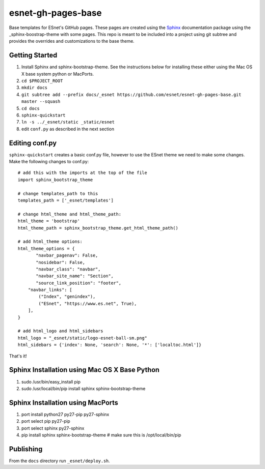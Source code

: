 esnet-gh-pages-base
===================

Base templates for ESnet's GitHub pages. These pages are created using the
Sphinx_ documentation package using the _sphinx-boostrap-theme with some
pages.  This repo is meant to be included into a project using git subtree and
provides the overrides and customizations to the base theme.

.. _Sphinx: http://sphinx-doc.org
.. _sphinx-boostrap-theme: https://github.com/ryan-roemer/sphinx-bootstrap-theme

Getting Started
~~~~~~~~~~~~~~~

1. Install Sphinx and sphinx-bootstrap-theme. See the instructions below for
   installing these either using the Mac OS X base system python or MacPorts.
2. ``cd $PROJECT_ROOT``
3. ``mkdir docs``
4. ``git subtree add --prefix docs/_esnet https://github.com/esnet/esnet-gh-pages-base.git master --squash``
5. ``cd docs``
6. ``sphinx-quickstart``
7. ``ln -s ../_esnet/static _static/esnet``
8. edit ``conf.py`` as described in the next section
  
Editing conf.py
~~~~~~~~~~~~~~~

``sphinx-quickstart`` creates a basic conf.py file, however to use the ESnet
theme we need to make some changes. Make the following changes to conf.py::

   # add this with the imports at the top of the file
   import sphinx_bootstrap_theme

   # change templates_path to this
   templates_path = ['_esnet/templates']

   # change html_theme and html_theme_path:
   html_theme = 'bootstrap'
   html_theme_path = sphinx_bootstrap_theme.get_html_theme_path()

   # add html_theme options:
   html_theme_options = {
          "navbar_pagenav": False,
          "nosidebar": False,
          "navbar_class": "navbar",
          "navbar_site_name": "Section",
          "source_link_position": "footer",
       "navbar_links": [
           ("Index", "genindex"),
           ("ESnet", "https://www.es.net", True),
       ],
   }

   # add html_logo and html_sidebars
   html_logo = "_esnet/static/logo-esnet-ball-sm.png"
   html_sidebars = {'index': None, 'search': None, '*': ['localtoc.html']}

That's it!

Sphinx Installation using Mac OS X Base Python
~~~~~~~~~~~~~~~~~~~~~~~~~~~~~~~~~~~~~~~~~~~~~~

1. sudo /usr/bin/easy_install pip
2. sudo /usr/local/bin/pip install sphinx sphinx-bootstrap-theme

Sphinx Installation using MacPorts
~~~~~~~~~~~~~~~~~~~~~~~~~~~~~~~~~~

1. port install python27 py27-pip py27-sphinx
2. port select pip py27-pip
3. port select sphinx py27-sphinx
4. pip install sphinx sphinx-bootstrap-theme # make sure this is
   /opt/local/bin/pip

Publishing
~~~~~~~~~~
From the ``docs`` directory run ``_esnet/deploy.sh``.
